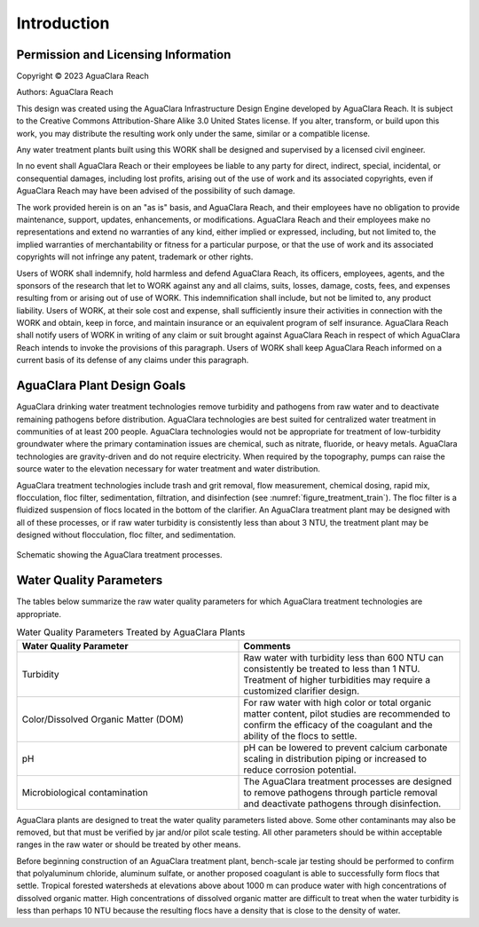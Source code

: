 .. _title_Introduction:

************
Introduction
************


Permission and Licensing Information
====================================


Copyright © 2023 AguaClara Reach

Authors:  AguaClara Reach

This design was created using the AguaClara Infrastructure Design Engine developed by AguaClara Reach. It is subject to the Creative Commons Attribution-Share Alike 3.0 United States license. If you alter, transform, or build upon this work, you may distribute the resulting work only under the same, similar or a compatible license.

Any water treatment plants built using this WORK shall be designed and supervised by a licensed civil engineer.

In no event shall AguaClara Reach or their employees be liable to any party for direct, indirect, special, incidental, or consequential damages, including lost profits, arising out of the use of work and its associated copyrights, even if AguaClara Reach may have been advised of the possibility of such damage.

The work provided herein is on an "as is" basis, and AguaClara Reach, and their employees have no obligation to provide maintenance, support, updates, enhancements, or modifications.  AguaClara Reach and their employees make no representations and extend no warranties of any kind, either implied or expressed, including, but not limited to, the implied warranties of merchantability or fitness for a particular purpose, or that the use of work and its associated copyrights will not infringe any patent, trademark or other rights.

Users of WORK shall indemnify, hold harmless and defend AguaClara Reach, its officers, employees, agents, and the sponsors of the research that let to WORK against any and all claims, suits, losses, damage, costs, fees, and expenses resulting from or arising out of use of WORK.  This indemnification shall include, but not be limited to, any product liability.  Users of WORK, at their sole cost and expense, shall sufficiently insure their activities in connection with the WORK and obtain, keep in force, and maintain insurance or an equivalent program of self insurance.  AguaClara Reach shall notify users of WORK in writing of any claim or suit brought against AguaClara Reach in respect of which AguaClara Reach intends to invoke the provisions of this paragraph.  Users of WORK shall keep AguaClara Reach informed on a current basis of its defense of any claims under this paragraph.

AguaClara Plant Design Goals
============================

AguaClara drinking water treatment technologies remove turbidity and pathogens from raw water and to deactivate remaining pathogens before distribution. AguaClara technologies are best suited for centralized water treatment in communities of at least 200 people. AguaClara technologies would not be appropriate for treatment of low-turbidity groundwater where the primary contamination issues are chemical, such as nitrate, fluoride, or heavy metals. AguaClara technologies are gravity-driven and do not require electricity. When required by the topography, pumps can raise the source water to the elevation necessary for water treatment and water distribution.

AguaClara treatment technologies include trash and grit removal, flow measurement, chemical dosing, rapid mix, flocculation, floc filter, sedimentation, filtration, and disinfection (see :numref:`figure_treatment_train`). The floc filter is a fluidized suspension of flocs located in the bottom of the clarifier.  An AguaClara treatment plant may be designed with all of these processes, or if raw water turbidity is consistently less than about 3 NTU, the treatment plant may be designed without flocculation, floc filter, and sedimentation.

.. _figure_treatment_train:

.. figure:: ../Images/treatmentTrain.png
    :width: 900px
    :align: center
    :alt: AC treatment train

    Schematic showing the AguaClara treatment processes.

Water Quality Parameters
========================

The tables below summarize the raw water quality parameters for which AguaClara treatment technologies are appropriate.

.. _table_Water_Quality_Parameters:

.. csv-table:: Water Quality Parameters Treated by AguaClara Plants
   :header: "Water Quality Parameter", "Comments"
   :align: left
   :widths: 50 50
   :class: wraptable

   Turbidity, "Raw water with turbidity less than 600 NTU can consistently be treated to less than 1 NTU. Treatment of higher turbidities may require a customized clarifier design."
   "Color/Dissolved Organic Matter (DOM)", "For raw water with high color or total organic matter content, pilot studies are recommended to confirm the efficacy of the coagulant and the ability of the flocs to settle."
   pH, "pH can be lowered to prevent calcium carbonate scaling in distribution piping or increased to reduce corrosion potential."
   Microbiological contamination, "The AguaClara treatment processes are designed to remove pathogens through particle removal and deactivate pathogens through disinfection."

AguaClara plants are designed to treat the water quality parameters listed above. Some other contaminants may also be removed, but that must be verified by jar and/or pilot scale testing. All other parameters should be within acceptable ranges in the raw water or should be treated by other means.

Before beginning construction of an AguaClara treatment plant, bench-scale jar testing should be performed to confirm that polyaluminum chloride, aluminum sulfate, or another proposed coagulant is able to successfully form flocs that settle. Tropical forested watersheds at elevations above about 1000 m can produce water with high concentrations of dissolved organic matter. High concentrations of dissolved organic matter are difficult to treat when the water turbidity is less than perhaps 10 NTU because the resulting flocs have a density that is close to the density of water.
